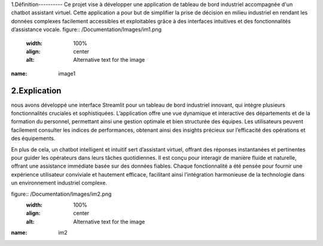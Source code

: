 1.Définition----------
Ce projet vise à développer une application de tableau de bord industriel accompagnée d'un chatbot assistant virtuel. Cette application a pour but de simplifier la prise de décision en milieu industriel en rendant les données complexes facilement accessibles et exploitables grâce à des interfaces intuitives et des fonctionnalités d’assistance vocale.
figure:: /Documentation/Images/im1.png
   :width: 100%
   :align: center
   :alt: Alternative text for the image

:name: image1

2.Explication
----------
nous avons développé une interface Streamlit pour un tableau de bord industriel innovant, qui intègre plusieurs fonctionnalités cruciales et sophistiquées. L’application offre une vue dynamique et interactive des départements et de la formation du personnel, permettant ainsi une gestion optimale et bien structurée des équipes. Les utilisateurs peuvent facilement consulter les indices de performances, obtenant ainsi des insights précieux sur l’efficacité des opérations et des équipements.


En plus de cela, un chatbot intelligent et intuitif sert d’assistant virtuel, offrant des réponses instantanées et pertinentes pour guider les opérateurs dans leurs tâches quotidiennes. Il est conçu pour interagir de manière fluide et naturelle, offrant une assistance immédiate basée sur des données fiables. Chaque fonctionnalité a été pensée pour fournir une expérience utilisateur conviviale et hautement efficace, facilitant ainsi l’intégration harmonieuse de la technologie dans un environnement industriel complexe.

figure:: /Documentation/Images/im2.png
   :width: 100%
   :align: center
   :alt: Alternative text for the image

:name: im2